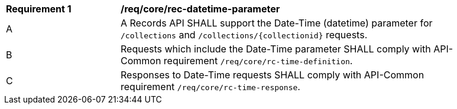 [[req_core_rec-datetime-parameter]]
[width="90%",cols="2,6a"]
|===
^|*Requirement {counter:req-id}* |*/req/core/rec-datetime-parameter*
^|A |A Records API SHALL support the Date-Time (datetime) parameter for `/collections` and `/collections/{collectionid}` requests.
^|B |Requests which include the Date-Time parameter SHALL comply with API-Common requirement `/req/core/rc-time-definition`.
^|C |Responses to Date-Time requests SHALL comply with API-Common requirement `/req/core/rc-time-response`.
|===
